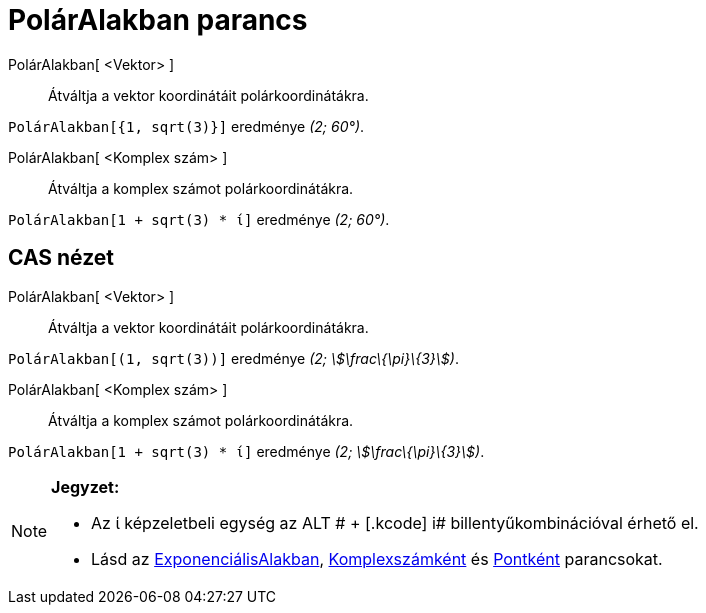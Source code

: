 = PolárAlakban parancs
:page-en: commands/ToPolar
ifdef::env-github[:imagesdir: /hu/modules/ROOT/assets/images]

PolárAlakban[ <Vektor> ]::
  Átváltja a vektor koordinátáit polárkoordinátákra.

[EXAMPLE]
====

`++PolárAlakban[{1, sqrt(3)}]++` eredménye _(2; 60°)_.

====

PolárAlakban[ <Komplex szám> ]::
  Átváltja a komplex számot polárkoordinátákra.

[EXAMPLE]
====

`++PolárAlakban[1 + sqrt(3) * ί]++` eredménye _(2; 60°)_.

====

== CAS nézet

PolárAlakban[ <Vektor> ]::
  Átváltja a vektor koordinátáit polárkoordinátákra.

[EXAMPLE]
====

`++PolárAlakban[(1, sqrt(3))]++` eredménye _(2; stem:[\frac\{\pi}\{3}])_.

====

PolárAlakban[ <Komplex szám> ]::
  Átváltja a komplex számot polárkoordinátákra.

[EXAMPLE]
====

`++PolárAlakban[1 + sqrt(3) * ί]++` eredménye _(2; stem:[\frac\{\pi}\{3}])_.

====

[NOTE]
====

*Jegyzet:*

* Az ί képzeletbeli egység az [.kcode]#ALT # + [.kcode]# i# billentyűkombinációval érhető el.
* Lásd az xref:/commands/ExponenciálisAlakban.adoc[ExponenciálisAlakban],
xref:/commands/Komplexszámként.adoc[Komplexszámként] és xref:/commands/Pontként.adoc[Pontként] parancsokat.

====
